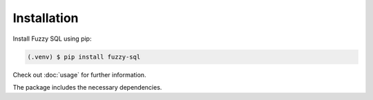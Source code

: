Installation
============

Install Fuzzy SQL using pip:

.. code-block:: console

    (.venv) $ pip install fuzzy-sql

Check out  :doc:`usage`  for further information.

The package includes the necessary dependencies.   
